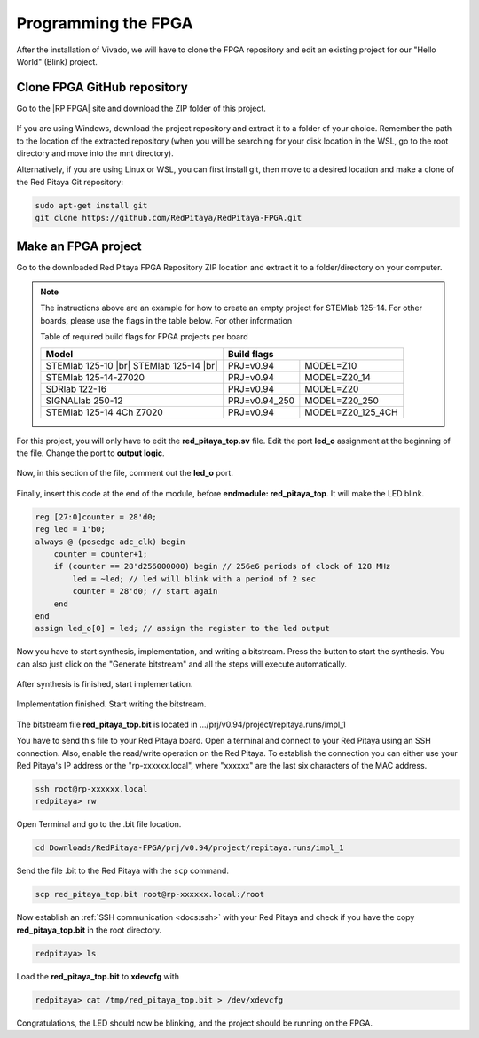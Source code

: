 
.. _create_fpga_project:

####################
Programming the FPGA
####################

After the installation of Vivado, we will have to clone the FPGA repository and edit an existing project for our "Hello World" (Blink) project.

****************************
Clone FPGA GitHub repository
****************************

Go to the |RP FPGA| site and download the ZIP folder of this project.
 
.. figure:: ./../img/FPGArepository.jpg
    :height: 200px
    :align: center

.. |RP FPGA| raw:: html

   <a href="https://github.com/RedPitaya/RedPitaya-FPGA" target="_blank">Red Pitaya FPGA Github</a>


If you are using Windows, download the project repository and extract it to a folder of your choice. Remember the path to the location of the extracted repository (when you will be searching for your disk location in the WSL, go to the root directory and move into the mnt directory). 

Alternatively, if you are using Linux or WSL, you can first install git, then move to a desired location and make a clone of the Red Pitaya Git repository:

.. code-block:: bash
  
  sudo apt-get install git
  git clone https://github.com/RedPitaya/RedPitaya-FPGA.git



********************
Make an FPGA project
********************

Go to the downloaded Red Pitaya FPGA Repository ZIP location and extract it to a folder/directory on your computer.


.. tabs::

   .. tab:: Linux

        Open Vivado and using the TCL console navigate to the extracted folder and make a Vivado project.

        .. code-block:: bash

            . /opt/Xilinx/Vivado/2020.1/settings64.sh
            cd Downloads/
            cd RedPitaya-FPGA/
            make project PRJ=v0.94 MODEL=Z10

        .. figure:: ./../img/Screen9.png
            :width: 50%
            :align: cente


   .. tab:: Windows

        On Windows search for **Vivado HLS 2020.1 Command Prompt** and launch it.

       Using the command line navigate to the extracted folder and make a Vivado project:

       .. code-block:: bash

            cd Downloads/
            cd RedPitaya-FPGA/
            make project PRJ=v0.94 MODEL=Z10

        .. figure:: ./../img/Vivado_HLS_console_windows.png
            :width: 50%
            :align: cente



.. note::

    The instructions above are an example for how to create an empty project for STEMlab 125-14. For other boards, please use the flags in the table below. For other information 

    Table of required build flags for FPGA projects per board
    
    +------------------------------+-------------------------------------------+
    | Model                        | Build flags                               |
    +==============================+=====================+=====================+
    | STEMlab 125-10 |br|          | PRJ=v0.94           | MODEL=Z10           |
    | STEMlab 125-14 |br|          |                     |                     |
    +------------------------------+---------------------+---------------------+
    | STEMlab 125-14-Z7020         | PRJ=v0.94           | MODEL=Z20_14        |
    +------------------------------+---------------------+---------------------+
    | SDRlab 122-16                | PRJ=v0.94           | MODEL=Z20           |
    +------------------------------+---------------------+---------------------+
    | SIGNALlab 250-12             | PRJ=v0.94_250       | MODEL=Z20_250       |
    +------------------------------+---------------------+---------------------+
    | STEMlab 125-14 4Ch Z7020     | PRJ=v0.94           | MODEL=Z20_125_4CH   |
    +------------------------------+---------------------+---------------------+



For this project, you will only have to edit the **red_pitaya_top.sv** file. Edit the port **led_o** assignment at the beginning of the file. Change the port to **output logic**.

.. figure:: ./../img/outputled1.png
    :width: 50%
    :align: center

Now, in this section of the file, comment out the **led_o** port.

.. figure:: ./../img/commentled.png
    :width: 50%
    :align: center

Finally, insert this code at the end of the module, before **endmodule: red_pitaya_top**. It will make the LED blink.

.. code-block:: Verilog

    reg [27:0]counter = 28'd0; 
    reg led = 1'b0;
    always @ (posedge adc_clk) begin
        counter = counter+1;
        if (counter == 28'd256000000) begin // 256e6 periods of clock of 128 MHz
            led = ~led; // led will blink with a period of 2 sec
            counter = 28'd0; // start again
        end 
    end
    assign led_o[0] = led; // assign the register to the led output


.. figure:: ./../img/codigoled.png
    :width: 50%
    :align: center

Now you have to start synthesis, implementation, and writing a bitstream. Press the button to start the synthesis. You can also just click on the "Generate bitstream" and all the steps will execute automatically.

.. figure:: ./../img/sith.png
    :width: 50%
    :align: center

After synthesis is finished, start implementation.

.. figure:: ./../img/implementation.png
    :width: 50%
    :align: center

Implementation finished. Start writing the bitstream.

.. figure:: ./../img/bitstream.png
    :width: 50%
    :align: center

The bitstream file **red_pitaya_top.bit** is located in .../prj/v0.94/project/repitaya.runs/impl_1

You have to send this file to your Red Pitaya board. Open a terminal and connect to your Red Pitaya using an SSH connection. Also, enable the read/write operation on the Red Pitaya. To establish the connection you can either use your Red Pitaya's IP address or the "rp-xxxxxx.local", where "xxxxxx" are the last six characters of the MAC address.

.. code-block:: bash
    
    ssh root@rp-xxxxxx.local
    redpitaya> rw

Open Terminal and go to the .bit file location.

.. code-block:: bash
    
    cd Downloads/RedPitaya-FPGA/prj/v0.94/project/repitaya.runs/impl_1
    
Send the file .bit to the Red Pitaya with the ``scp`` command.

.. code-block:: bash
    
    scp red_pitaya_top.bit root@rp-xxxxxx.local:/root

Now establish an :ref:`SSH communication <docs:ssh>` with your Red Pitaya and check if you have the copy **red_pitaya_top.bit** in the root directory.

.. code-block:: bash

    redpitaya> ls

Load the **red_pitaya_top.bit** to **xdevcfg** with

.. code-block:: bash

    redpitaya> cat /tmp/red_pitaya_top.bit > /dev/xdevcfg

Congratulations, the LED should now be blinking, and the project should be running on the FPGA.
